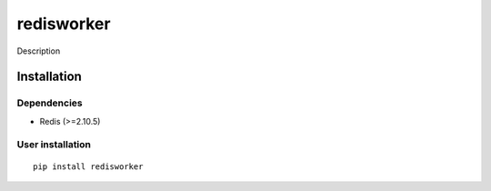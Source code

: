 redisworker
===========
Description

Installation
------------

Dependencies
~~~~~~~~~~~~

- Redis (>=2.10.5)

User installation
~~~~~~~~~~~~~~~~~

::

  pip install redisworker

